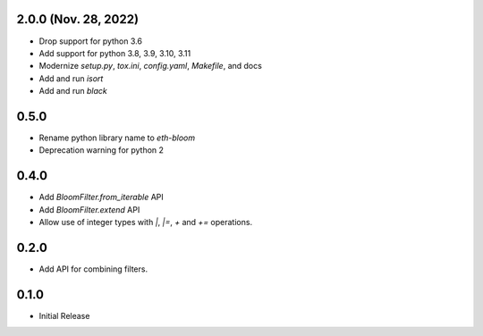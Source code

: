 2.0.0 (Nov. 28, 2022)
---------------------

- Drop support for python 3.6
- Add support for python 3.8, 3.9, 3.10, 3.11
- Modernize `setup.py`, `tox.ini`, `config.yaml`, `Makefile`, and docs
- Add and run `isort`
- Add and run `black`

0.5.0
-----

* Rename python library name to `eth-bloom`
* Deprecation warning for python 2

0.4.0
-----

* Add `BloomFilter.from_iterable` API
* Add `BloomFilter.extend` API
* Allow use of integer types with `|`, `|=`, `+` and `+=` operations.

0.2.0
-----

* Add API for combining filters.

0.1.0
-----

* Initial Release
